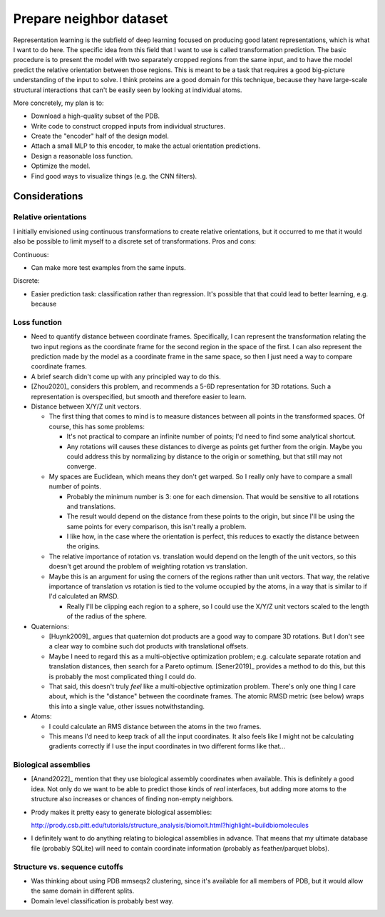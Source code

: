 ************************
Prepare neighbor dataset
************************

Representation learning is the subfield of deep learning focused on producing 
good latent representations, which is what I want to do here.  The specific 
idea from this field that I want to use is called transformation prediction.  
The basic procedure is to present the model with two separately cropped regions 
from the same input, and to have the model predict the relative orientation 
between those regions.  This is meant to be a task that requires a good 
big-picture understanding of the input to solve.  I think proteins are a good 
domain for this technique, because they have large-scale structural 
interactions that can't be easily seen by looking at individual atoms.

More concretely, my plan is to:

- Download a high-quality subset of the PDB.
- Write code to construct cropped inputs from individual structures.
- Create the "encoder" half of the design model.
- Attach a small MLP to this encoder, to make the actual orientation 
  predictions.
- Design a reasonable loss function.
- Optimize the model.
- Find good ways to visualize things (e.g. the CNN filters).

Considerations
==============

Relative orientations
---------------------
I initially envisioned using continuous transformations to create relative 
orientations, but it occurred to me that it would also be possible to limit 
myself to a discrete set of transformations.  Pros and cons:

Continuous:

- Can make more test examples from the same inputs.

Discrete:

- Easier prediction task: classification rather than regression.  It's possible 
  that that could lead to better learning, e.g. because 

Loss function
-------------
- Need to quantify distance between coordinate frames.  Specifically, I can 
  represent the transformation relating the two input regions as the coordinate 
  frame for the second region in the space of the first.  I can also represent 
  the prediction made by the model as a coordinate frame in the same space, so 
  then I just need a way to compare coordinate frames.
  
- A brief search didn't come up with any principled way to do this.

- [Zhou2020]_ considers this problem, and recommends a 5-6D representation for 
  3D rotations.  Such a representation is overspecified, but smooth and 
  therefore easier to learn.

- Distance between X/Y/Z unit vectors.

  - The first thing that comes to mind is to measure distances between all 
    points in the transformed spaces.  Of course, this has some problems:

    - It's not practical to compare an infinite number of points; I'd need to 
      find some analytical shortcut.

    - Any rotations will causes these distances to diverge as points get 
      further from the origin.  Maybe you could address this by normalizing by 
      distance to the origin or something, but that still may not converge.

  - My spaces are Euclidean, which means they don't get warped.  So I really 
    only have to compare a small number of points.

    - Probably the minimum number is 3: one for each dimension.  That would be 
      sensitive to all rotations and translations.

    - The result would depend on the distance from these points to the origin, 
      but since I'll be using the same points for every comparison, this isn't 
      really a problem.

    - I like how, in the case where the orientation is perfect, this reduces to 
      exactly the distance between the origins.

  - The relative importance of rotation vs. translation would depend on the 
    length of the unit vectors, so this doesn't get around the problem of 
    weighting rotation vs translation.

  - Maybe this is an argument for using the corners of the regions rather than 
    unit vectors.  That way, the relative importance of translation vs rotation 
    is tied to the volume occupied by the atoms, in a way that is similar to if 
    I'd calculated an RMSD.

    - Really I'll be clipping each region to a sphere, so I could use the X/Y/Z 
      unit vectors scaled to the length of the radius of the sphere.

- Quaternions:

  - [Huynk2009]_ argues that quaternion dot products are a good way to compare 
    3D rotations.  But I don't see a clear way to combine such dot products 
    with translational offsets.

  - Maybe I need to regard this as a multi-objective optimization problem; e.g.  
    calculate separate rotation and translation distances, then search for a 
    Pareto optimum.  [Sener2019]_ provides a method to do this, but this is 
    probably the most complicated thing I could do.

  - That said, this doesn't truly *feel* like a multi-objective optimization 
    problem.  There's only one thing I care about, which is the "distance" 
    between the coordinate frames.  The atomic RMSD metric (see below) wraps 
    this into a single value, other issues notwithstanding.

- Atoms:

  - I could calculate an RMS distance between the atoms in the two frames.
  - This means I'd need to keep track of all the input coordinates.  It also 
    feels like I might not be calculating gradients correctly if I use the 
    input coordinates in two different forms like that...

Biological assemblies
---------------------
- [Anand2022]_ mention that they use biological assembly coordinates when 
  available.  This is definitely a good idea.  Not only do we want to be able 
  to predict those kinds of *real* interfaces, but adding more atoms to the 
  structure also increases or chances of finding non-empty neighbors.

- Prody makes it pretty easy to generate biological assemblies:

  http://prody.csb.pitt.edu/tutorials/structure_analysis/biomolt.html?highlight=buildbiomolecules

- I definitely want to do anything relating to biological assemblies in 
  advance.  That means that my ultimate database file (probably SQLite) will 
  need to contain coordinate information (probably as feather/parquet blobs).

Structure vs. sequence cutoffs
------------------------------
- Was thinking about using PDB mmseqs2 clustering, since it's available for all 
  members of PDB, but it would allow the same domain in different splits.

- Domain level classification is probably best way.  


